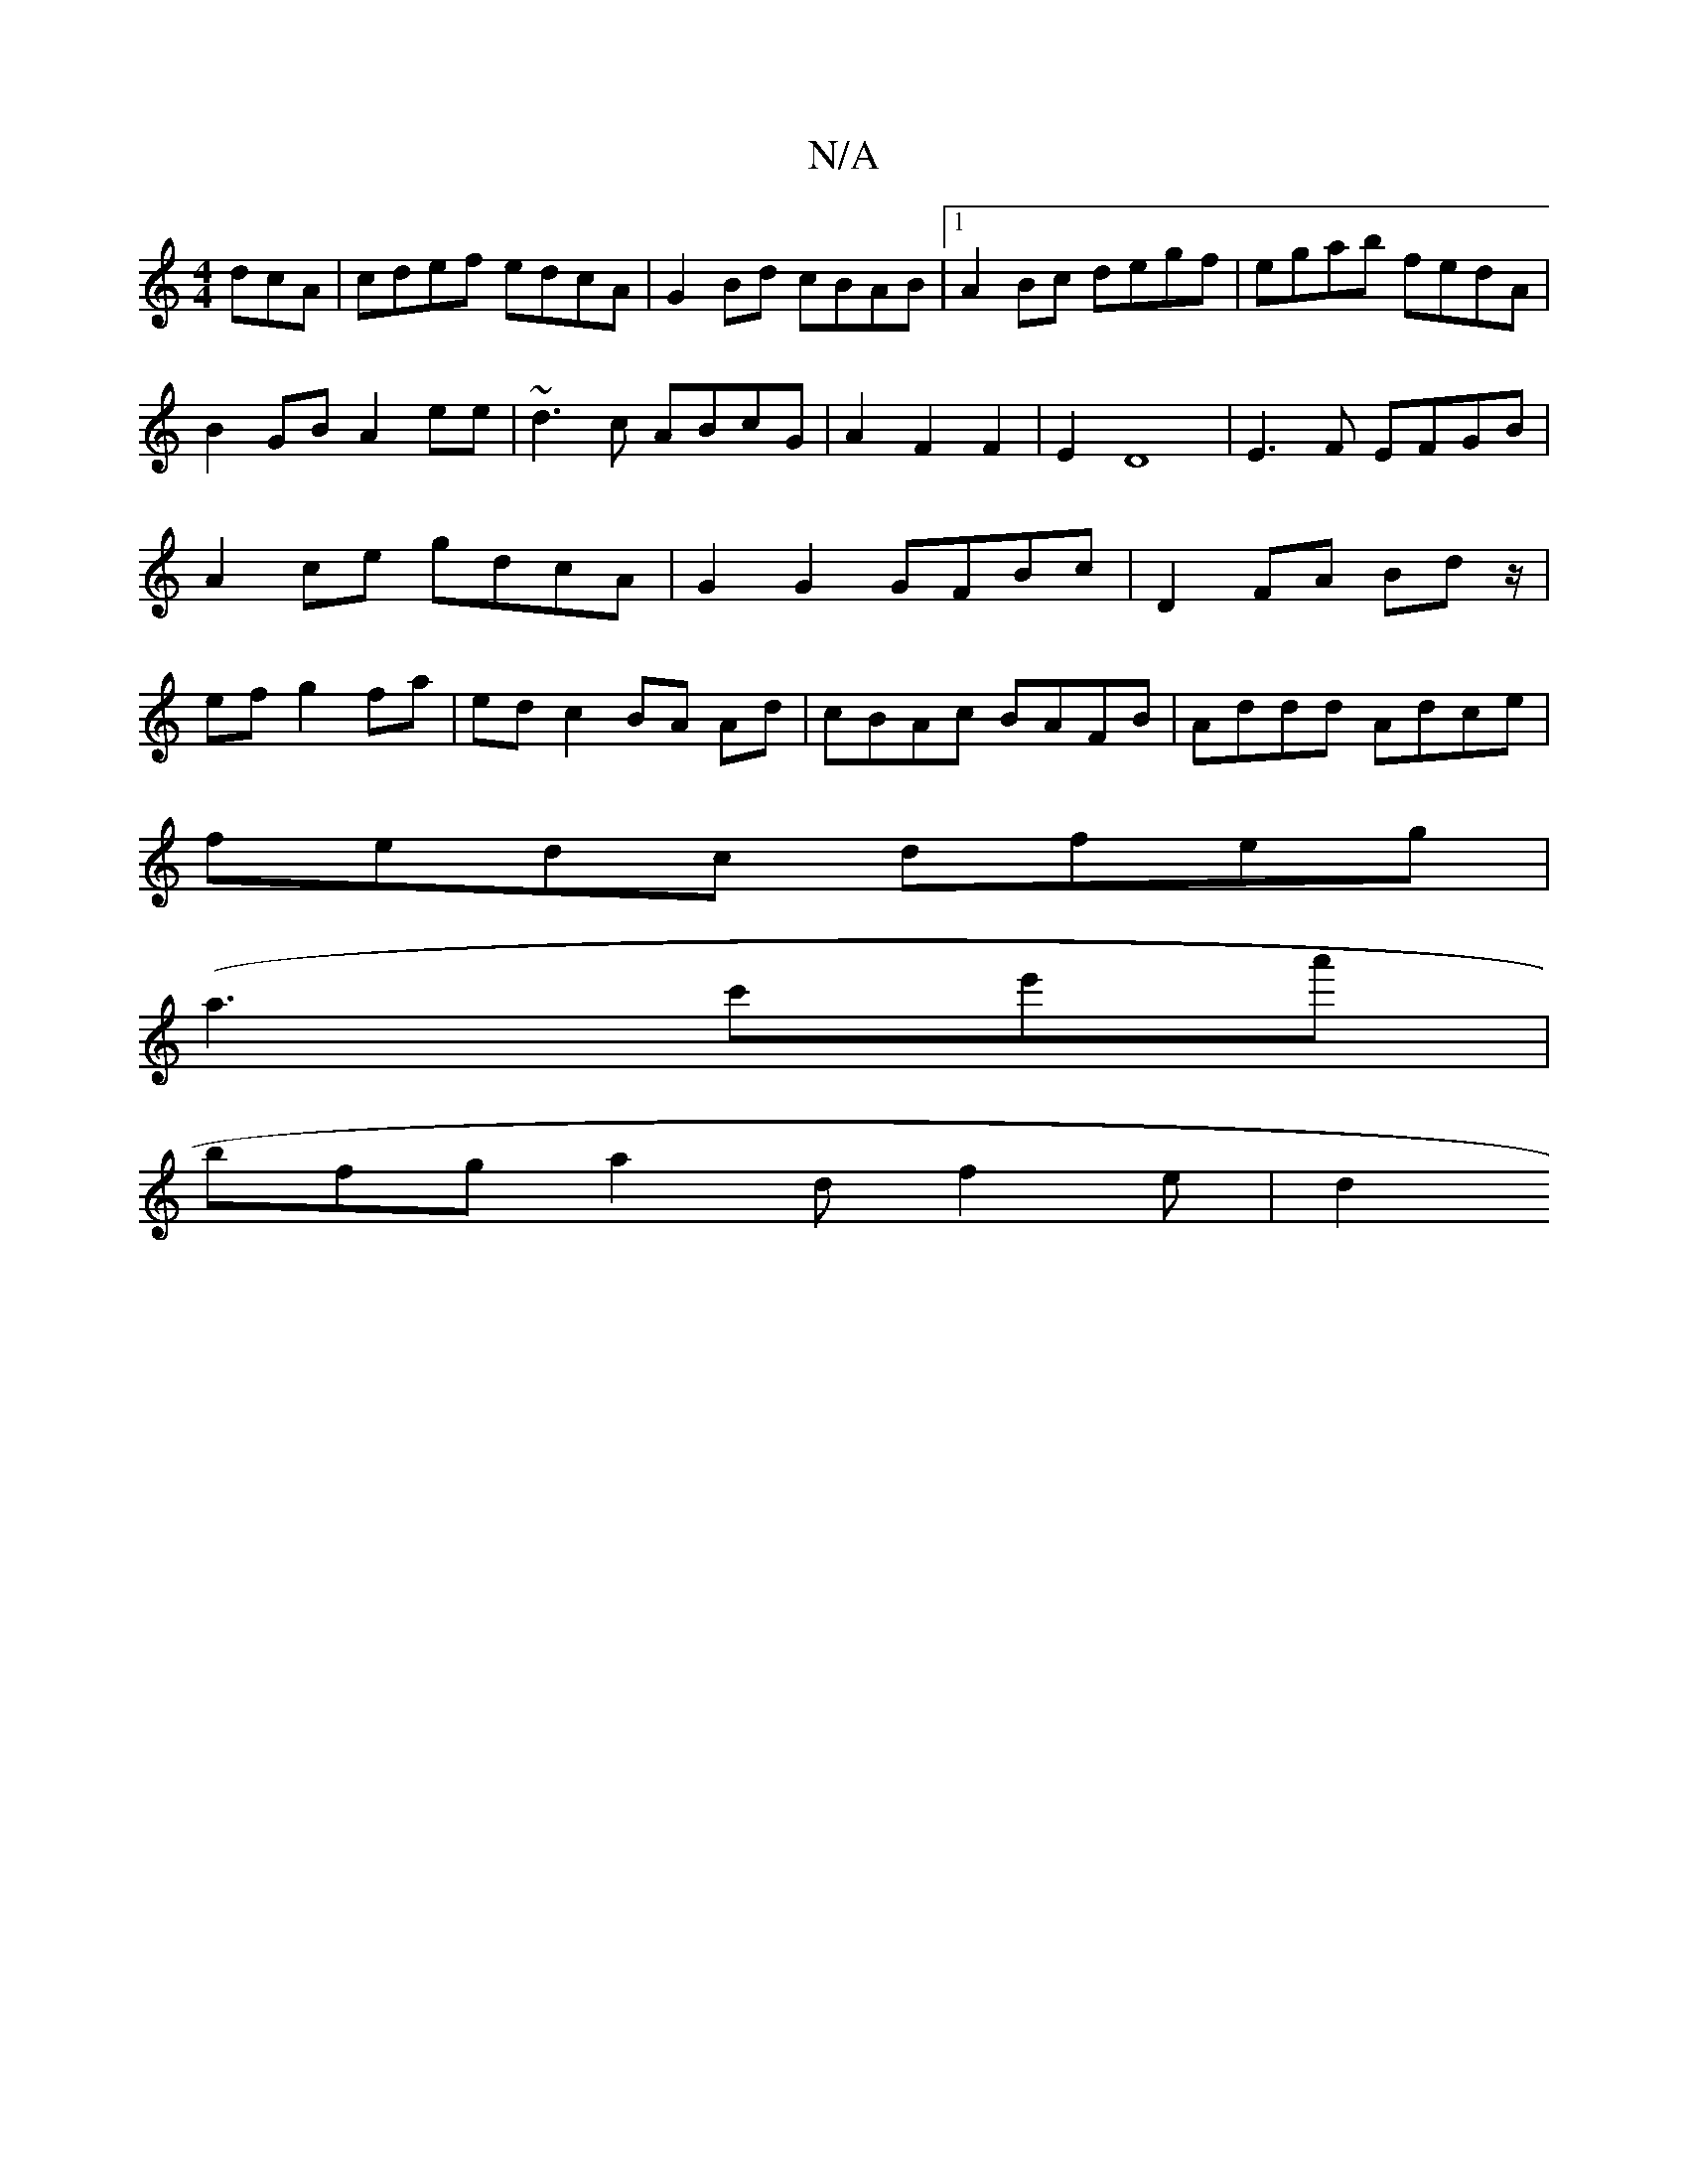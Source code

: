 X:1
T:N/A
M:4/4
R:N/A
K:Cmajor
dcA|cdef edcA|G2Bd cBAB|1 A2Bc degf|egab fedA|B2GB A2ee|~d3c ABcG|A2F2F2|E2D8-|E3F EFGB|A2 ce gdcA|G2G2 GFBc|D2FA Bd z/|ef g2 fa|ed c2 BA Ad|cBAc BAFB|Addd Adce|
fedc dfeg|
(a3c'e'a'|
bfg a2d f2e | d2